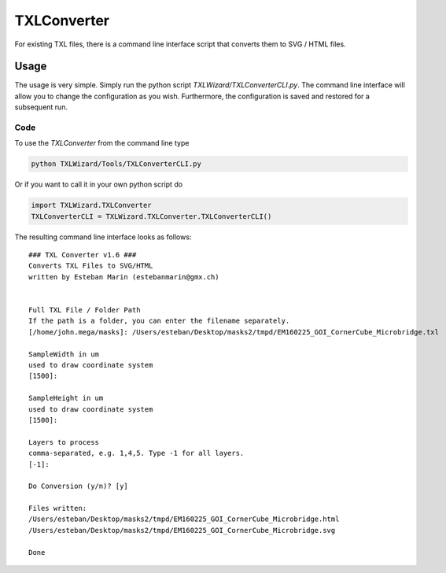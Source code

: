.. _sec-TXLConverter:

TXLConverter
============

For existing TXL files, there is a command line interface script that converts them to SVG / HTML files.

Usage
-----
The usage is very simple. Simply run the python script `TXLWizard/TXLConverterCLI.py`.
The command line interface will allow you to change the configuration as you wish. Furthermore, the configuration is saved
and restored for a subsequent run.



Code
####
To use the `TXLConverter` from the command line type

.. code-block:: bash

    python TXLWizard/Tools/TXLConverterCLI.py

Or if you want to call it in your own python script do

.. code-block:: python

    import TXLWizard.TXLConverter
    TXLConverterCLI = TXLWizard.TXLConverter.TXLConverterCLI()

The resulting command line interface looks as follows:
::

    ### TXL Converter v1.6 ###
    Converts TXL Files to SVG/HTML
    written by Esteban Marin (estebanmarin@gmx.ch)


    Full TXL File / Folder Path
    If the path is a folder, you can enter the filename separately.
    [/home/john.mega/masks]: /Users/esteban/Desktop/masks2/tmpd/EM160225_GOI_CornerCube_Microbridge.txl

    SampleWidth in um
    used to draw coordinate system
    [1500]:

    SampleHeight in um
    used to draw coordinate system
    [1500]:

    Layers to process
    comma-separated, e.g. 1,4,5. Type -1 for all layers.
    [-1]:

    Do Conversion (y/n)? [y]

    Files written:
    /Users/esteban/Desktop/masks2/tmpd/EM160225_GOI_CornerCube_Microbridge.html
    /Users/esteban/Desktop/masks2/tmpd/EM160225_GOI_CornerCube_Microbridge.svg

    Done
